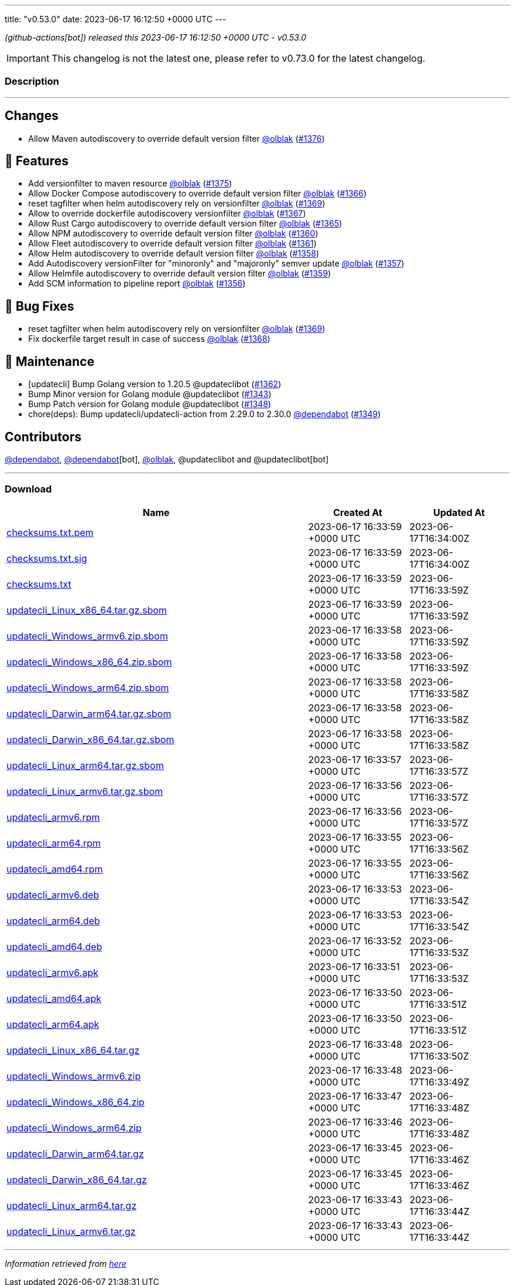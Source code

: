 ---
title: "v0.53.0"
date: 2023-06-17 16:12:50 +0000 UTC
---

// Disclaimer: this file is generated, do not edit it manually.


__ (github-actions[bot]) released this 2023-06-17 16:12:50 +0000 UTC - v0.53.0__



IMPORTANT: This changelog is not the latest one, please refer to v0.73.0 for the latest changelog.


=== Description

---

++++

<h2>Changes</h2>
<ul>
<li>Allow Maven autodiscovery to override default version filter <a class="user-mention notranslate" data-hovercard-type="user" data-hovercard-url="/users/olblak/hovercard" data-octo-click="hovercard-link-click" data-octo-dimensions="link_type:self" href="https://github.com/olblak">@olblak</a> (<a class="issue-link js-issue-link" data-error-text="Failed to load title" data-id="1754091056" data-permission-text="Title is private" data-url="https://github.com/updatecli/updatecli/issues/1376" data-hovercard-type="pull_request" data-hovercard-url="/updatecli/updatecli/pull/1376/hovercard" href="https://github.com/updatecli/updatecli/pull/1376">#1376</a>)</li>
</ul>
<h2>🚀 Features</h2>
<ul>
<li>Add versionfilter to maven resource <a class="user-mention notranslate" data-hovercard-type="user" data-hovercard-url="/users/olblak/hovercard" data-octo-click="hovercard-link-click" data-octo-dimensions="link_type:self" href="https://github.com/olblak">@olblak</a> (<a class="issue-link js-issue-link" data-error-text="Failed to load title" data-id="1753022672" data-permission-text="Title is private" data-url="https://github.com/updatecli/updatecli/issues/1375" data-hovercard-type="pull_request" data-hovercard-url="/updatecli/updatecli/pull/1375/hovercard" href="https://github.com/updatecli/updatecli/pull/1375">#1375</a>)</li>
<li>Allow Docker Compose autodiscovery to override default version filter <a class="user-mention notranslate" data-hovercard-type="user" data-hovercard-url="/users/olblak/hovercard" data-octo-click="hovercard-link-click" data-octo-dimensions="link_type:self" href="https://github.com/olblak">@olblak</a> (<a class="issue-link js-issue-link" data-error-text="Failed to load title" data-id="1746475603" data-permission-text="Title is private" data-url="https://github.com/updatecli/updatecli/issues/1366" data-hovercard-type="pull_request" data-hovercard-url="/updatecli/updatecli/pull/1366/hovercard" href="https://github.com/updatecli/updatecli/pull/1366">#1366</a>)</li>
<li>reset tagfilter when helm autodiscovery rely on versionfilter <a class="user-mention notranslate" data-hovercard-type="user" data-hovercard-url="/users/olblak/hovercard" data-octo-click="hovercard-link-click" data-octo-dimensions="link_type:self" href="https://github.com/olblak">@olblak</a> (<a class="issue-link js-issue-link" data-error-text="Failed to load title" data-id="1747850666" data-permission-text="Title is private" data-url="https://github.com/updatecli/updatecli/issues/1369" data-hovercard-type="pull_request" data-hovercard-url="/updatecli/updatecli/pull/1369/hovercard" href="https://github.com/updatecli/updatecli/pull/1369">#1369</a>)</li>
<li>Allow to override dockerfile autodiscovery versionfilter <a class="user-mention notranslate" data-hovercard-type="user" data-hovercard-url="/users/olblak/hovercard" data-octo-click="hovercard-link-click" data-octo-dimensions="link_type:self" href="https://github.com/olblak">@olblak</a> (<a class="issue-link js-issue-link" data-error-text="Failed to load title" data-id="1746507549" data-permission-text="Title is private" data-url="https://github.com/updatecli/updatecli/issues/1367" data-hovercard-type="pull_request" data-hovercard-url="/updatecli/updatecli/pull/1367/hovercard" href="https://github.com/updatecli/updatecli/pull/1367">#1367</a>)</li>
<li>Allow Rust Cargo autodiscovery to override default version filter <a class="user-mention notranslate" data-hovercard-type="user" data-hovercard-url="/users/olblak/hovercard" data-octo-click="hovercard-link-click" data-octo-dimensions="link_type:self" href="https://github.com/olblak">@olblak</a> (<a class="issue-link js-issue-link" data-error-text="Failed to load title" data-id="1746432077" data-permission-text="Title is private" data-url="https://github.com/updatecli/updatecli/issues/1365" data-hovercard-type="pull_request" data-hovercard-url="/updatecli/updatecli/pull/1365/hovercard" href="https://github.com/updatecli/updatecli/pull/1365">#1365</a>)</li>
<li>Allow NPM autodiscovery to override default version filter <a class="user-mention notranslate" data-hovercard-type="user" data-hovercard-url="/users/olblak/hovercard" data-octo-click="hovercard-link-click" data-octo-dimensions="link_type:self" href="https://github.com/olblak">@olblak</a> (<a class="issue-link js-issue-link" data-error-text="Failed to load title" data-id="1742346105" data-permission-text="Title is private" data-url="https://github.com/updatecli/updatecli/issues/1360" data-hovercard-type="pull_request" data-hovercard-url="/updatecli/updatecli/pull/1360/hovercard" href="https://github.com/updatecli/updatecli/pull/1360">#1360</a>)</li>
<li>Allow Fleet autodiscovery to override default version filter <a class="user-mention notranslate" data-hovercard-type="user" data-hovercard-url="/users/olblak/hovercard" data-octo-click="hovercard-link-click" data-octo-dimensions="link_type:self" href="https://github.com/olblak">@olblak</a> (<a class="issue-link js-issue-link" data-error-text="Failed to load title" data-id="1742353663" data-permission-text="Title is private" data-url="https://github.com/updatecli/updatecli/issues/1361" data-hovercard-type="pull_request" data-hovercard-url="/updatecli/updatecli/pull/1361/hovercard" href="https://github.com/updatecli/updatecli/pull/1361">#1361</a>)</li>
<li>Allow Helm autodiscovery to override default version filter <a class="user-mention notranslate" data-hovercard-type="user" data-hovercard-url="/users/olblak/hovercard" data-octo-click="hovercard-link-click" data-octo-dimensions="link_type:self" href="https://github.com/olblak">@olblak</a> (<a class="issue-link js-issue-link" data-error-text="Failed to load title" data-id="1742330794" data-permission-text="Title is private" data-url="https://github.com/updatecli/updatecli/issues/1358" data-hovercard-type="pull_request" data-hovercard-url="/updatecli/updatecli/pull/1358/hovercard" href="https://github.com/updatecli/updatecli/pull/1358">#1358</a>)</li>
<li>Add Autodiscovery versionFilter for "minoronly" and "majoronly" semver update <a class="user-mention notranslate" data-hovercard-type="user" data-hovercard-url="/users/olblak/hovercard" data-octo-click="hovercard-link-click" data-octo-dimensions="link_type:self" href="https://github.com/olblak">@olblak</a> (<a class="issue-link js-issue-link" data-error-text="Failed to load title" data-id="1742324163" data-permission-text="Title is private" data-url="https://github.com/updatecli/updatecli/issues/1357" data-hovercard-type="pull_request" data-hovercard-url="/updatecli/updatecli/pull/1357/hovercard" href="https://github.com/updatecli/updatecli/pull/1357">#1357</a>)</li>
<li>Allow Helmfile autodiscovery to override default version filter <a class="user-mention notranslate" data-hovercard-type="user" data-hovercard-url="/users/olblak/hovercard" data-octo-click="hovercard-link-click" data-octo-dimensions="link_type:self" href="https://github.com/olblak">@olblak</a> (<a class="issue-link js-issue-link" data-error-text="Failed to load title" data-id="1742335613" data-permission-text="Title is private" data-url="https://github.com/updatecli/updatecli/issues/1359" data-hovercard-type="pull_request" data-hovercard-url="/updatecli/updatecli/pull/1359/hovercard" href="https://github.com/updatecli/updatecli/pull/1359">#1359</a>)</li>
<li>Add SCM information to pipeline report <a class="user-mention notranslate" data-hovercard-type="user" data-hovercard-url="/users/olblak/hovercard" data-octo-click="hovercard-link-click" data-octo-dimensions="link_type:self" href="https://github.com/olblak">@olblak</a> (<a class="issue-link js-issue-link" data-error-text="Failed to load title" data-id="1740316661" data-permission-text="Title is private" data-url="https://github.com/updatecli/updatecli/issues/1356" data-hovercard-type="pull_request" data-hovercard-url="/updatecli/updatecli/pull/1356/hovercard" href="https://github.com/updatecli/updatecli/pull/1356">#1356</a>)</li>
</ul>
<h2>🐛 Bug Fixes</h2>
<ul>
<li>reset tagfilter when helm autodiscovery rely on versionfilter <a class="user-mention notranslate" data-hovercard-type="user" data-hovercard-url="/users/olblak/hovercard" data-octo-click="hovercard-link-click" data-octo-dimensions="link_type:self" href="https://github.com/olblak">@olblak</a> (<a class="issue-link js-issue-link" data-error-text="Failed to load title" data-id="1747850666" data-permission-text="Title is private" data-url="https://github.com/updatecli/updatecli/issues/1369" data-hovercard-type="pull_request" data-hovercard-url="/updatecli/updatecli/pull/1369/hovercard" href="https://github.com/updatecli/updatecli/pull/1369">#1369</a>)</li>
<li>Fix dockerfile target result in case of success <a class="user-mention notranslate" data-hovercard-type="user" data-hovercard-url="/users/olblak/hovercard" data-octo-click="hovercard-link-click" data-octo-dimensions="link_type:self" href="https://github.com/olblak">@olblak</a> (<a class="issue-link js-issue-link" data-error-text="Failed to load title" data-id="1747204028" data-permission-text="Title is private" data-url="https://github.com/updatecli/updatecli/issues/1368" data-hovercard-type="pull_request" data-hovercard-url="/updatecli/updatecli/pull/1368/hovercard" href="https://github.com/updatecli/updatecli/pull/1368">#1368</a>)</li>
</ul>
<h2>🧰 Maintenance</h2>
<ul>
<li>[updatecli] Bump Golang version to 1.20.5 @updateclibot (<a class="issue-link js-issue-link" data-error-text="Failed to load title" data-id="1744349298" data-permission-text="Title is private" data-url="https://github.com/updatecli/updatecli/issues/1362" data-hovercard-type="pull_request" data-hovercard-url="/updatecli/updatecli/pull/1362/hovercard" href="https://github.com/updatecli/updatecli/pull/1362">#1362</a>)</li>
<li>Bump Minor version for Golang module @updateclibot (<a class="issue-link js-issue-link" data-error-text="Failed to load title" data-id="1726446645" data-permission-text="Title is private" data-url="https://github.com/updatecli/updatecli/issues/1343" data-hovercard-type="pull_request" data-hovercard-url="/updatecli/updatecli/pull/1343/hovercard" href="https://github.com/updatecli/updatecli/pull/1343">#1343</a>)</li>
<li>Bump Patch version for Golang module @updateclibot (<a class="issue-link js-issue-link" data-error-text="Failed to load title" data-id="1728110126" data-permission-text="Title is private" data-url="https://github.com/updatecli/updatecli/issues/1348" data-hovercard-type="pull_request" data-hovercard-url="/updatecli/updatecli/pull/1348/hovercard" href="https://github.com/updatecli/updatecli/pull/1348">#1348</a>)</li>
<li>chore(deps): Bump updatecli/updatecli-action from 2.29.0 to 2.30.0 <a class="user-mention notranslate" data-hovercard-type="organization" data-hovercard-url="/orgs/dependabot/hovercard" data-octo-click="hovercard-link-click" data-octo-dimensions="link_type:self" href="https://github.com/dependabot">@dependabot</a> (<a class="issue-link js-issue-link" data-error-text="Failed to load title" data-id="1730632718" data-permission-text="Title is private" data-url="https://github.com/updatecli/updatecli/issues/1349" data-hovercard-type="pull_request" data-hovercard-url="/updatecli/updatecli/pull/1349/hovercard" href="https://github.com/updatecli/updatecli/pull/1349">#1349</a>)</li>
</ul>
<h2>Contributors</h2>
<p><a class="user-mention notranslate" data-hovercard-type="organization" data-hovercard-url="/orgs/dependabot/hovercard" data-octo-click="hovercard-link-click" data-octo-dimensions="link_type:self" href="https://github.com/dependabot">@dependabot</a>, <a class="user-mention notranslate" data-hovercard-type="organization" data-hovercard-url="/orgs/dependabot/hovercard" data-octo-click="hovercard-link-click" data-octo-dimensions="link_type:self" href="https://github.com/dependabot">@dependabot</a>[bot], <a class="user-mention notranslate" data-hovercard-type="user" data-hovercard-url="/users/olblak/hovercard" data-octo-click="hovercard-link-click" data-octo-dimensions="link_type:self" href="https://github.com/olblak">@olblak</a>, @updateclibot and @updateclibot[bot]</p>

++++

---



=== Download

[cols="3,1,1" options="header" frame="all" grid="rows"]
|===
| Name | Created At | Updated At

| link:https://github.com/updatecli/updatecli/releases/download/v0.53.0/checksums.txt.pem[checksums.txt.pem] | 2023-06-17 16:33:59 +0000 UTC | 2023-06-17T16:34:00Z

| link:https://github.com/updatecli/updatecli/releases/download/v0.53.0/checksums.txt.sig[checksums.txt.sig] | 2023-06-17 16:33:59 +0000 UTC | 2023-06-17T16:34:00Z

| link:https://github.com/updatecli/updatecli/releases/download/v0.53.0/checksums.txt[checksums.txt] | 2023-06-17 16:33:59 +0000 UTC | 2023-06-17T16:33:59Z

| link:https://github.com/updatecli/updatecli/releases/download/v0.53.0/updatecli_Linux_x86_64.tar.gz.sbom[updatecli_Linux_x86_64.tar.gz.sbom] | 2023-06-17 16:33:59 +0000 UTC | 2023-06-17T16:33:59Z

| link:https://github.com/updatecli/updatecli/releases/download/v0.53.0/updatecli_Windows_armv6.zip.sbom[updatecli_Windows_armv6.zip.sbom] | 2023-06-17 16:33:58 +0000 UTC | 2023-06-17T16:33:59Z

| link:https://github.com/updatecli/updatecli/releases/download/v0.53.0/updatecli_Windows_x86_64.zip.sbom[updatecli_Windows_x86_64.zip.sbom] | 2023-06-17 16:33:58 +0000 UTC | 2023-06-17T16:33:59Z

| link:https://github.com/updatecli/updatecli/releases/download/v0.53.0/updatecli_Windows_arm64.zip.sbom[updatecli_Windows_arm64.zip.sbom] | 2023-06-17 16:33:58 +0000 UTC | 2023-06-17T16:33:58Z

| link:https://github.com/updatecli/updatecli/releases/download/v0.53.0/updatecli_Darwin_arm64.tar.gz.sbom[updatecli_Darwin_arm64.tar.gz.sbom] | 2023-06-17 16:33:58 +0000 UTC | 2023-06-17T16:33:58Z

| link:https://github.com/updatecli/updatecli/releases/download/v0.53.0/updatecli_Darwin_x86_64.tar.gz.sbom[updatecli_Darwin_x86_64.tar.gz.sbom] | 2023-06-17 16:33:58 +0000 UTC | 2023-06-17T16:33:58Z

| link:https://github.com/updatecli/updatecli/releases/download/v0.53.0/updatecli_Linux_arm64.tar.gz.sbom[updatecli_Linux_arm64.tar.gz.sbom] | 2023-06-17 16:33:57 +0000 UTC | 2023-06-17T16:33:57Z

| link:https://github.com/updatecli/updatecli/releases/download/v0.53.0/updatecli_Linux_armv6.tar.gz.sbom[updatecli_Linux_armv6.tar.gz.sbom] | 2023-06-17 16:33:56 +0000 UTC | 2023-06-17T16:33:57Z

| link:https://github.com/updatecli/updatecli/releases/download/v0.53.0/updatecli_armv6.rpm[updatecli_armv6.rpm] | 2023-06-17 16:33:56 +0000 UTC | 2023-06-17T16:33:57Z

| link:https://github.com/updatecli/updatecli/releases/download/v0.53.0/updatecli_arm64.rpm[updatecli_arm64.rpm] | 2023-06-17 16:33:55 +0000 UTC | 2023-06-17T16:33:56Z

| link:https://github.com/updatecli/updatecli/releases/download/v0.53.0/updatecli_amd64.rpm[updatecli_amd64.rpm] | 2023-06-17 16:33:55 +0000 UTC | 2023-06-17T16:33:56Z

| link:https://github.com/updatecli/updatecli/releases/download/v0.53.0/updatecli_armv6.deb[updatecli_armv6.deb] | 2023-06-17 16:33:53 +0000 UTC | 2023-06-17T16:33:54Z

| link:https://github.com/updatecli/updatecli/releases/download/v0.53.0/updatecli_arm64.deb[updatecli_arm64.deb] | 2023-06-17 16:33:53 +0000 UTC | 2023-06-17T16:33:54Z

| link:https://github.com/updatecli/updatecli/releases/download/v0.53.0/updatecli_amd64.deb[updatecli_amd64.deb] | 2023-06-17 16:33:52 +0000 UTC | 2023-06-17T16:33:53Z

| link:https://github.com/updatecli/updatecli/releases/download/v0.53.0/updatecli_armv6.apk[updatecli_armv6.apk] | 2023-06-17 16:33:51 +0000 UTC | 2023-06-17T16:33:53Z

| link:https://github.com/updatecli/updatecli/releases/download/v0.53.0/updatecli_amd64.apk[updatecli_amd64.apk] | 2023-06-17 16:33:50 +0000 UTC | 2023-06-17T16:33:51Z

| link:https://github.com/updatecli/updatecli/releases/download/v0.53.0/updatecli_arm64.apk[updatecli_arm64.apk] | 2023-06-17 16:33:50 +0000 UTC | 2023-06-17T16:33:51Z

| link:https://github.com/updatecli/updatecli/releases/download/v0.53.0/updatecli_Linux_x86_64.tar.gz[updatecli_Linux_x86_64.tar.gz] | 2023-06-17 16:33:48 +0000 UTC | 2023-06-17T16:33:50Z

| link:https://github.com/updatecli/updatecli/releases/download/v0.53.0/updatecli_Windows_armv6.zip[updatecli_Windows_armv6.zip] | 2023-06-17 16:33:48 +0000 UTC | 2023-06-17T16:33:49Z

| link:https://github.com/updatecli/updatecli/releases/download/v0.53.0/updatecli_Windows_x86_64.zip[updatecli_Windows_x86_64.zip] | 2023-06-17 16:33:47 +0000 UTC | 2023-06-17T16:33:48Z

| link:https://github.com/updatecli/updatecli/releases/download/v0.53.0/updatecli_Windows_arm64.zip[updatecli_Windows_arm64.zip] | 2023-06-17 16:33:46 +0000 UTC | 2023-06-17T16:33:48Z

| link:https://github.com/updatecli/updatecli/releases/download/v0.53.0/updatecli_Darwin_arm64.tar.gz[updatecli_Darwin_arm64.tar.gz] | 2023-06-17 16:33:45 +0000 UTC | 2023-06-17T16:33:46Z

| link:https://github.com/updatecli/updatecli/releases/download/v0.53.0/updatecli_Darwin_x86_64.tar.gz[updatecli_Darwin_x86_64.tar.gz] | 2023-06-17 16:33:45 +0000 UTC | 2023-06-17T16:33:46Z

| link:https://github.com/updatecli/updatecli/releases/download/v0.53.0/updatecli_Linux_arm64.tar.gz[updatecli_Linux_arm64.tar.gz] | 2023-06-17 16:33:43 +0000 UTC | 2023-06-17T16:33:44Z

| link:https://github.com/updatecli/updatecli/releases/download/v0.53.0/updatecli_Linux_armv6.tar.gz[updatecli_Linux_armv6.tar.gz] | 2023-06-17 16:33:43 +0000 UTC | 2023-06-17T16:33:44Z

|===


---

__Information retrieved from link:https://github.com/updatecli/updatecli/releases/tag/v0.53.0[here]__

